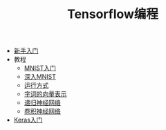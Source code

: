 #+TITLE: Tensorflow编程
#+HTML_HEAD: <link rel="stylesheet" type="text/css" href="../css/main.css" />
#+OPTIONS: num:nil timestamp:nil

+ [[file:getting_started.org][新手入门]]
+ 教程
  + [[file:mnist.org][MNIST入门]]
  + [[file:mnist-cont.org][深入MNIST]]
  + [[file:mechanics.org][运行方式]]
  + [[file:word2vec.org][字词的向量表示]]
  + [[file:rnn.org][递归神经网络]]
  + [[file:cnn.org][卷积神经网络]]
+ [[file:keras.org][Keras入门]]

